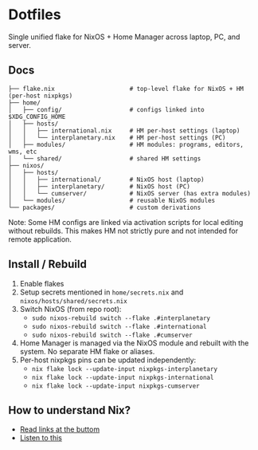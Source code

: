 * Dotfiles

Single unified flake for NixOS + Home Manager across laptop, PC, and server.

** Docs

#+BEGIN_SRC
├── flake.nix                     # top-level flake for NixOS + HM (per-host nixpkgs)
├── home/
│   ├── config/                   # configs linked into $XDG_CONFIG_HOME
│   ├── hosts/
│   │   ├── international.nix     # HM per-host settings (laptop)
│   │   └── interplanetary.nix    # HM per-host settings (PC)
│   ├── modules/                  # HM modules: programs, editors, wms, etc
│   └── shared/                   # shared HM settings
├── nixos/
│   ├── hosts/
│   │   ├── international/        # NixOS host (laptop)
│   │   ├── interplanetary/       # NixOS host (PC)
│   │   └── cumserver/            # NixOS server (has extra modules)
│   └── modules/                  # reusable NixOS modules
└── packages/                     # custom derivations
#+END_SRC

Note: Some HM configs are linked via activation scripts for local editing without rebuilds. This makes HM not strictly pure and not intended for remote application.

** Install / Rebuild

1. Enable flakes
2. Setup secrets mentioned in =home/secrets.nix= and =nixos/hosts/shared/secrets.nix=
3. Switch NixOS (from repo root):
   - =sudo nixos-rebuild switch --flake .#interplanetary=
   - =sudo nixos-rebuild switch --flake .#international=
   - =sudo nixos-rebuild switch --flake .#cumserver=
4. Home Manager is managed via the NixOS module and rebuilt with the system. No separate HM flake or aliases.
5. Per-host nixpkgs pins can be updated independently:
   - =nix flake lock --update-input nixpkgs-interplanetary=
   - =nix flake lock --update-input nixpkgs-international=
   - =nix flake lock --update-input nixpkgs-cumserver=

** How to understand Nix?

- [[https://github.com/hlissner/dotfiles#frequently-asked-questions][Read links at the buttom]]
- [[https://www.youtube.com/watch?v=Eni9PPPPBpg][Listen to this]]
